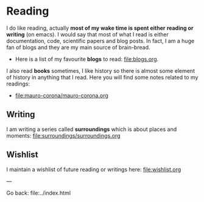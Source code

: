 #+startup: content indent

* Reading

I do like reading, actually *most of my wake time is spent either*
*reading or writing* (on emacs). I would say that most of what I read
is either documentation, code, scientific papers and blog posts.
In fact, I am a huge fan of blogs and they are my main source of
brain-bread.

- Here is a list of my favourite *blogs* to read: file:blogs.org.
  
I also read *books* sometimes, I like history so there is almost
some element of history in anything that I read. Here you will
find some notes related to my readings:

- file:mauro-corona/mauro-corona.org

  
** Writing

I am writing a series called **surroundings** which is about places
and moments: file:surroundings/surroundings.org
  
** Wishlist

I maintain a wishlist of future reading or writings here:
file:wishlist.org

---

Go back: file:../index.html

